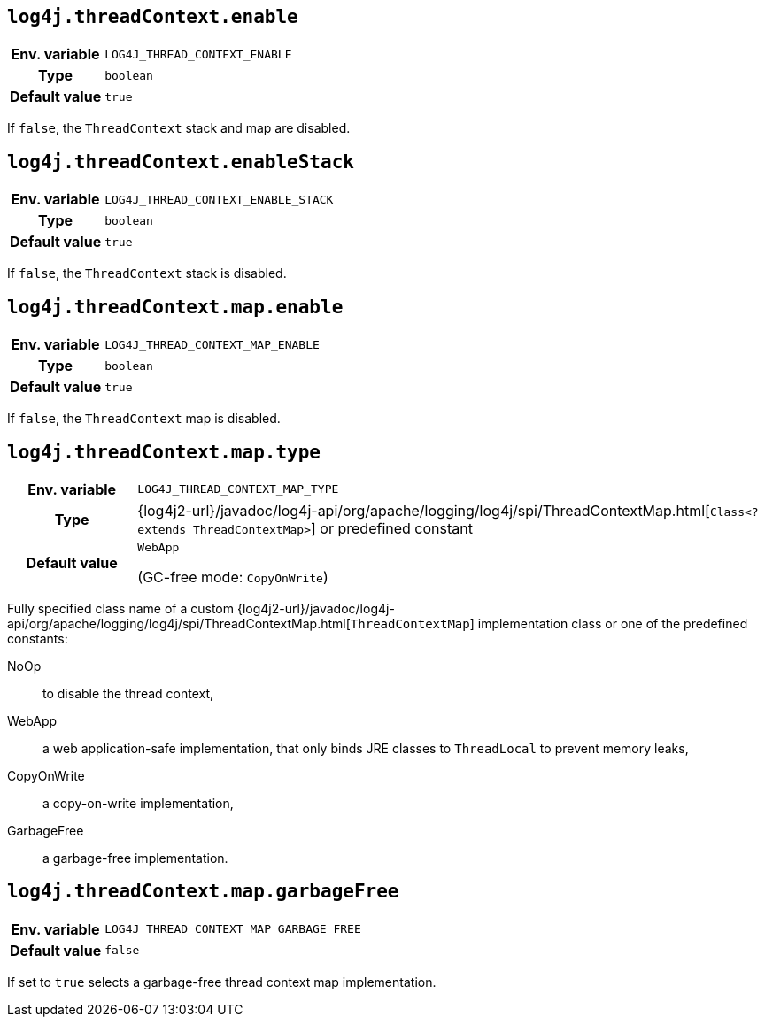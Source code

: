 ////
    Licensed to the Apache Software Foundation (ASF) under one or more
    contributor license agreements.  See the NOTICE file distributed with
    this work for additional information regarding copyright ownership.
    The ASF licenses this file to You under the Apache License, Version 2.0
    (the "License"); you may not use this file except in compliance with
    the License.  You may obtain a copy of the License at

         http://www.apache.org/licenses/LICENSE-2.0

    Unless required by applicable law or agreed to in writing, software
    distributed under the License is distributed on an "AS IS" BASIS,
    WITHOUT WARRANTIES OR CONDITIONS OF ANY KIND, either express or implied.
    See the License for the specific language governing permissions and
    limitations under the License.
////
[id=log4j.threadContext.enable]
== `log4j.threadContext.enable`

[cols="1h,5"]
|===
| Env. variable | `LOG4J_THREAD_CONTEXT_ENABLE`
| Type          | `boolean`
| Default value | `true`
|===

If `false`, the `ThreadContext` stack and map are disabled.

[id=log4j.threadContext.enableStack]
== `log4j.threadContext.enableStack`

[cols="1h,5"]
|===
| Env. variable | `LOG4J_THREAD_CONTEXT_ENABLE_STACK`
| Type          | `boolean`
| Default value | `true`
|===

If `false`, the `ThreadContext` stack is disabled.

[id=log4j.threadContext.map.enable]
== `log4j.threadContext.map.enable`

[cols="1h,5"]
|===
| Env. variable | `LOG4J_THREAD_CONTEXT_MAP_ENABLE`
| Type          | `boolean`
| Default value | `true`
|===

If `false`, the `ThreadContext` map is disabled.

// tag::gcfree[]

[id=log4j.threadContext.map.type]
== `log4j.threadContext.map.type`

[cols="1h,5"]
|===
| Env. variable
| `LOG4J_THREAD_CONTEXT_MAP_TYPE`

| Type
| {log4j2-url}/javadoc/log4j-api/org/apache/logging/log4j/spi/ThreadContextMap.html[`Class<? extends ThreadContextMap>`]
or predefined constant

| Default value
| `WebApp`

(GC-free mode: `CopyOnWrite`)
|===

Fully specified class name of a custom
{log4j2-url}/javadoc/log4j-api/org/apache/logging/log4j/spi/ThreadContextMap.html[`ThreadContextMap`]
implementation class or one of the predefined constants:

NoOp:: to disable the thread context,
WebApp:: a web application-safe implementation, that only binds JRE classes to `ThreadLocal` to prevent memory leaks,
CopyOnWrite:: a copy-on-write implementation,
GarbageFree:: a garbage-free implementation.

[id=log4j.threadContext.map.garbageFree]
== `log4j.threadContext.map.garbageFree`

[cols="1h,5"]
|===
| Env. variable | `LOG4J_THREAD_CONTEXT_MAP_GARBAGE_FREE`
| Default value | `false`
|===

If set to `true` selects a garbage-free thread context map implementation.

// end::gcfree[]
